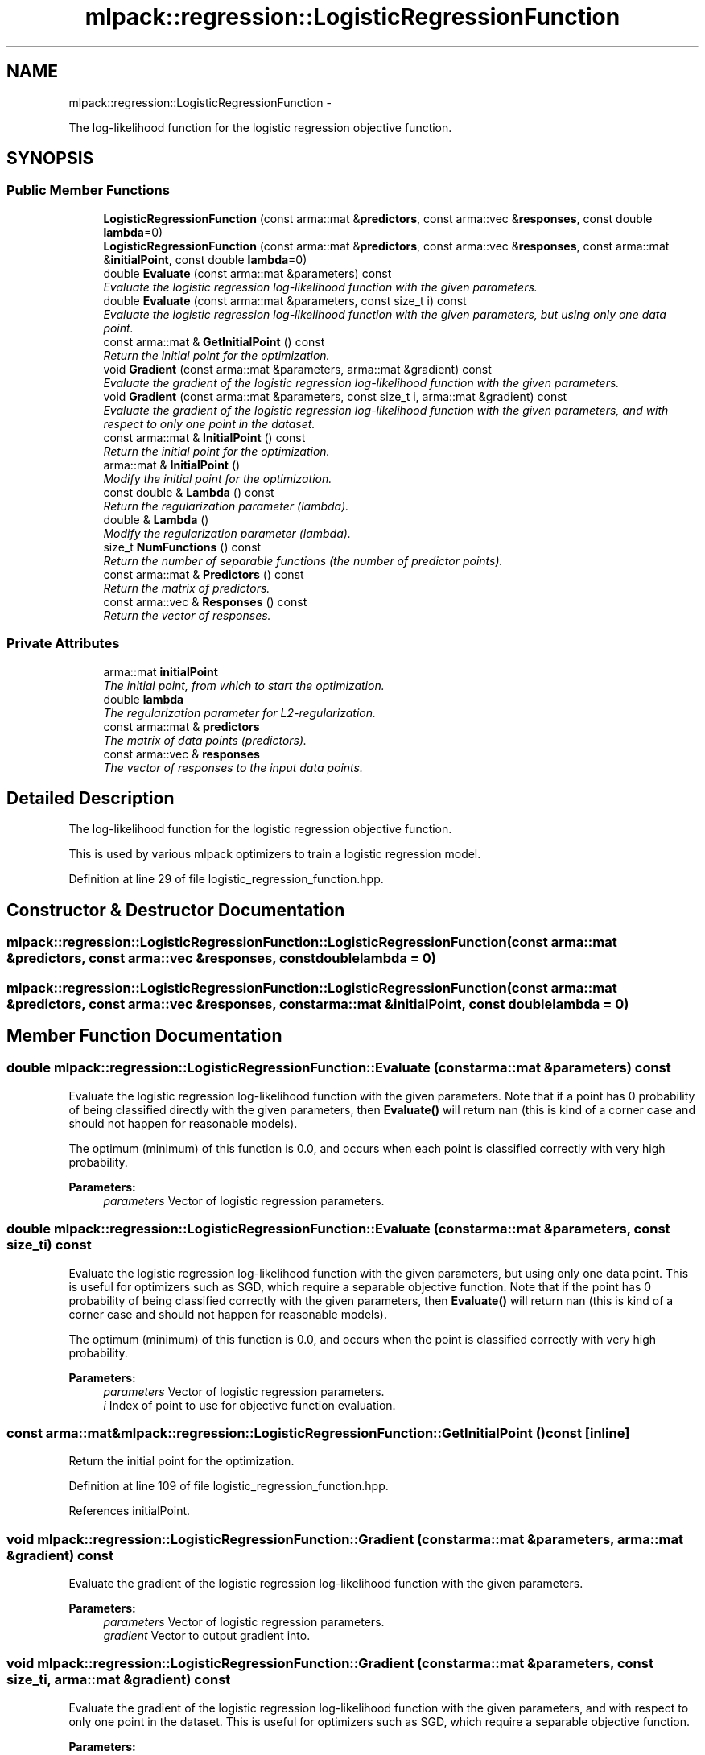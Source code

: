 .TH "mlpack::regression::LogisticRegressionFunction" 3 "Sat Mar 14 2015" "Version 1.0.12" "mlpack" \" -*- nroff -*-
.ad l
.nh
.SH NAME
mlpack::regression::LogisticRegressionFunction \- 
.PP
The log-likelihood function for the logistic regression objective function\&.  

.SH SYNOPSIS
.br
.PP
.SS "Public Member Functions"

.in +1c
.ti -1c
.RI "\fBLogisticRegressionFunction\fP (const arma::mat &\fBpredictors\fP, const arma::vec &\fBresponses\fP, const double \fBlambda\fP=0)"
.br
.ti -1c
.RI "\fBLogisticRegressionFunction\fP (const arma::mat &\fBpredictors\fP, const arma::vec &\fBresponses\fP, const arma::mat &\fBinitialPoint\fP, const double \fBlambda\fP=0)"
.br
.ti -1c
.RI "double \fBEvaluate\fP (const arma::mat &parameters) const "
.br
.RI "\fIEvaluate the logistic regression log-likelihood function with the given parameters\&. \fP"
.ti -1c
.RI "double \fBEvaluate\fP (const arma::mat &parameters, const size_t i) const "
.br
.RI "\fIEvaluate the logistic regression log-likelihood function with the given parameters, but using only one data point\&. \fP"
.ti -1c
.RI "const arma::mat & \fBGetInitialPoint\fP () const "
.br
.RI "\fIReturn the initial point for the optimization\&. \fP"
.ti -1c
.RI "void \fBGradient\fP (const arma::mat &parameters, arma::mat &gradient) const "
.br
.RI "\fIEvaluate the gradient of the logistic regression log-likelihood function with the given parameters\&. \fP"
.ti -1c
.RI "void \fBGradient\fP (const arma::mat &parameters, const size_t i, arma::mat &gradient) const "
.br
.RI "\fIEvaluate the gradient of the logistic regression log-likelihood function with the given parameters, and with respect to only one point in the dataset\&. \fP"
.ti -1c
.RI "const arma::mat & \fBInitialPoint\fP () const "
.br
.RI "\fIReturn the initial point for the optimization\&. \fP"
.ti -1c
.RI "arma::mat & \fBInitialPoint\fP ()"
.br
.RI "\fIModify the initial point for the optimization\&. \fP"
.ti -1c
.RI "const double & \fBLambda\fP () const "
.br
.RI "\fIReturn the regularization parameter (lambda)\&. \fP"
.ti -1c
.RI "double & \fBLambda\fP ()"
.br
.RI "\fIModify the regularization parameter (lambda)\&. \fP"
.ti -1c
.RI "size_t \fBNumFunctions\fP () const "
.br
.RI "\fIReturn the number of separable functions (the number of predictor points)\&. \fP"
.ti -1c
.RI "const arma::mat & \fBPredictors\fP () const "
.br
.RI "\fIReturn the matrix of predictors\&. \fP"
.ti -1c
.RI "const arma::vec & \fBResponses\fP () const "
.br
.RI "\fIReturn the vector of responses\&. \fP"
.in -1c
.SS "Private Attributes"

.in +1c
.ti -1c
.RI "arma::mat \fBinitialPoint\fP"
.br
.RI "\fIThe initial point, from which to start the optimization\&. \fP"
.ti -1c
.RI "double \fBlambda\fP"
.br
.RI "\fIThe regularization parameter for L2-regularization\&. \fP"
.ti -1c
.RI "const arma::mat & \fBpredictors\fP"
.br
.RI "\fIThe matrix of data points (predictors)\&. \fP"
.ti -1c
.RI "const arma::vec & \fBresponses\fP"
.br
.RI "\fIThe vector of responses to the input data points\&. \fP"
.in -1c
.SH "Detailed Description"
.PP 
The log-likelihood function for the logistic regression objective function\&. 

This is used by various mlpack optimizers to train a logistic regression model\&. 
.PP
Definition at line 29 of file logistic_regression_function\&.hpp\&.
.SH "Constructor & Destructor Documentation"
.PP 
.SS "mlpack::regression::LogisticRegressionFunction::LogisticRegressionFunction (const arma::mat &predictors, const arma::vec &responses, const doublelambda = \fC0\fP)"

.SS "mlpack::regression::LogisticRegressionFunction::LogisticRegressionFunction (const arma::mat &predictors, const arma::vec &responses, const arma::mat &initialPoint, const doublelambda = \fC0\fP)"

.SH "Member Function Documentation"
.PP 
.SS "double mlpack::regression::LogisticRegressionFunction::Evaluate (const arma::mat &parameters) const"

.PP
Evaluate the logistic regression log-likelihood function with the given parameters\&. Note that if a point has 0 probability of being classified directly with the given parameters, then \fBEvaluate()\fP will return nan (this is kind of a corner case and should not happen for reasonable models)\&.
.PP
The optimum (minimum) of this function is 0\&.0, and occurs when each point is classified correctly with very high probability\&.
.PP
\fBParameters:\fP
.RS 4
\fIparameters\fP Vector of logistic regression parameters\&. 
.RE
.PP

.SS "double mlpack::regression::LogisticRegressionFunction::Evaluate (const arma::mat &parameters, const size_ti) const"

.PP
Evaluate the logistic regression log-likelihood function with the given parameters, but using only one data point\&. This is useful for optimizers such as SGD, which require a separable objective function\&. Note that if the point has 0 probability of being classified correctly with the given parameters, then \fBEvaluate()\fP will return nan (this is kind of a corner case and should not happen for reasonable models)\&.
.PP
The optimum (minimum) of this function is 0\&.0, and occurs when the point is classified correctly with very high probability\&.
.PP
\fBParameters:\fP
.RS 4
\fIparameters\fP Vector of logistic regression parameters\&. 
.br
\fIi\fP Index of point to use for objective function evaluation\&. 
.RE
.PP

.SS "const arma::mat& mlpack::regression::LogisticRegressionFunction::GetInitialPoint () const\fC [inline]\fP"

.PP
Return the initial point for the optimization\&. 
.PP
Definition at line 109 of file logistic_regression_function\&.hpp\&.
.PP
References initialPoint\&.
.SS "void mlpack::regression::LogisticRegressionFunction::Gradient (const arma::mat &parameters, arma::mat &gradient) const"

.PP
Evaluate the gradient of the logistic regression log-likelihood function with the given parameters\&. 
.PP
\fBParameters:\fP
.RS 4
\fIparameters\fP Vector of logistic regression parameters\&. 
.br
\fIgradient\fP Vector to output gradient into\&. 
.RE
.PP

.SS "void mlpack::regression::LogisticRegressionFunction::Gradient (const arma::mat &parameters, const size_ti, arma::mat &gradient) const"

.PP
Evaluate the gradient of the logistic regression log-likelihood function with the given parameters, and with respect to only one point in the dataset\&. This is useful for optimizers such as SGD, which require a separable objective function\&.
.PP
\fBParameters:\fP
.RS 4
\fIparameters\fP Vector of logistic regression parameters\&. 
.br
\fIi\fP Index of points to use for objective function gradient evaluation\&. 
.br
\fIgradient\fP Vector to output gradient into\&. 
.RE
.PP

.SS "const arma::mat& mlpack::regression::LogisticRegressionFunction::InitialPoint () const\fC [inline]\fP"

.PP
Return the initial point for the optimization\&. 
.PP
Definition at line 42 of file logistic_regression_function\&.hpp\&.
.PP
References initialPoint\&.
.SS "arma::mat& mlpack::regression::LogisticRegressionFunction::InitialPoint ()\fC [inline]\fP"

.PP
Modify the initial point for the optimization\&. 
.PP
Definition at line 44 of file logistic_regression_function\&.hpp\&.
.PP
References initialPoint\&.
.SS "const double& mlpack::regression::LogisticRegressionFunction::Lambda () const\fC [inline]\fP"

.PP
Return the regularization parameter (lambda)\&. 
.PP
Definition at line 47 of file logistic_regression_function\&.hpp\&.
.PP
References lambda\&.
.SS "double& mlpack::regression::LogisticRegressionFunction::Lambda ()\fC [inline]\fP"

.PP
Modify the regularization parameter (lambda)\&. 
.PP
Definition at line 49 of file logistic_regression_function\&.hpp\&.
.PP
References lambda\&.
.SS "size_t mlpack::regression::LogisticRegressionFunction::NumFunctions () const\fC [inline]\fP"

.PP
Return the number of separable functions (the number of predictor points)\&. 
.PP
Definition at line 112 of file logistic_regression_function\&.hpp\&.
.SS "const arma::mat& mlpack::regression::LogisticRegressionFunction::Predictors () const\fC [inline]\fP"

.PP
Return the matrix of predictors\&. 
.PP
Definition at line 52 of file logistic_regression_function\&.hpp\&.
.PP
References predictors\&.
.SS "const arma::vec& mlpack::regression::LogisticRegressionFunction::Responses () const\fC [inline]\fP"

.PP
Return the vector of responses\&. 
.PP
Definition at line 54 of file logistic_regression_function\&.hpp\&.
.PP
References responses\&.
.SH "Member Data Documentation"
.PP 
.SS "arma::mat mlpack::regression::LogisticRegressionFunction::initialPoint\fC [private]\fP"

.PP
The initial point, from which to start the optimization\&. 
.PP
Definition at line 116 of file logistic_regression_function\&.hpp\&.
.PP
Referenced by GetInitialPoint(), and InitialPoint()\&.
.SS "double mlpack::regression::LogisticRegressionFunction::lambda\fC [private]\fP"

.PP
The regularization parameter for L2-regularization\&. 
.PP
Definition at line 122 of file logistic_regression_function\&.hpp\&.
.PP
Referenced by Lambda()\&.
.SS "const arma::mat& mlpack::regression::LogisticRegressionFunction::predictors\fC [private]\fP"

.PP
The matrix of data points (predictors)\&. 
.PP
Definition at line 118 of file logistic_regression_function\&.hpp\&.
.PP
Referenced by Predictors()\&.
.SS "const arma::vec& mlpack::regression::LogisticRegressionFunction::responses\fC [private]\fP"

.PP
The vector of responses to the input data points\&. 
.PP
Definition at line 120 of file logistic_regression_function\&.hpp\&.
.PP
Referenced by Responses()\&.

.SH "Author"
.PP 
Generated automatically by Doxygen for mlpack from the source code\&.
